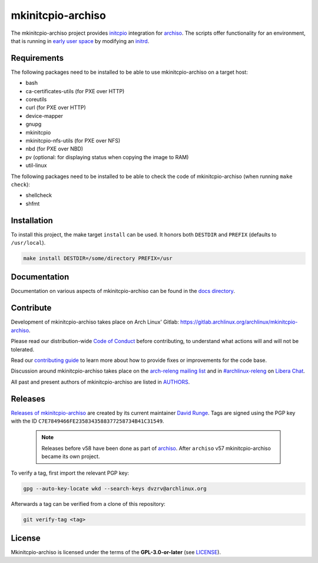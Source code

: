 ==================
mkinitcpio-archiso
==================

The mkinitcpio-archiso project provides `initcpio <https://gitlab.archlinux.org/mkinitcpio/mkinitcpio>`_ integration for
`archiso <https://gitlab.archlinux.org/archlinux/archiso>`_.
The scripts offer functionality for an environment, that is running in `early user space
<https://en.wikipedia.org/wiki/Linux_startup_process#Early_user_space>`_ by modifying an `initrd
<https://man.archlinux.org/man/initrd.4>`_.

Requirements
============

The following packages need to be installed to be able to use mkinitcpio-archiso on a target host:

* bash
* ca-certificates-utils (for PXE over HTTP)
* coreutils
* curl (for PXE over HTTP)
* device-mapper
* gnupg
* mkinitcpio
* mkinitcpio-nfs-utils (for PXE over NFS)
* nbd (for PXE over NBD)
* pv (optional: for displaying status when copying the image to RAM)
* util-linux

The following packages need to be installed to be able to check the code of mkinitcpio-archiso (when running ``make
check``):

* shellcheck
* shfmt

Installation
============

To install this project, the make target ``install`` can be used. It honors both ``DESTDIR`` and ``PREFIX`` (defaults to
``/usr/local``).

.. code:: sh

   make install DESTDIR=/some/directory PREFIX=/usr

Documentation
=============

Documentation on various aspects of mkinitcpio-archiso can be found in the `docs directory <docs/>`_.

Contribute
==========

Development of mkinitcpio-archiso takes place on Arch Linux' Gitlab:
https://gitlab.archlinux.org/archlinux/mkinitcpio-archiso.

Please read our distribution-wide `Code of Conduct <https://wiki.archlinux.org/title/Code_of_conduct>`_ before
contributing, to understand what actions will and will not be tolerated.

Read our `contributing guide <CONTRIBUTING.rst>`_ to learn more about how to provide fixes or improvements for the code
base.

Discussion around mkinitcpio-archiso takes place on the `arch-releng mailing list
<https://lists.archlinux.org/listinfo/arch-releng>`_ and in `#archlinux-releng
<ircs://irc.libera.chat/archlinux-releng>`_ on `Libera Chat <https://libera.chat/>`_.

All past and present authors of mkinitcpio-archiso are listed in `AUTHORS <AUTHORS.rst>`_.

Releases
========

`Releases of mkinitcpio-archiso <https://gitlab.archlinux.org/archlinux/mkinitcpio-archiso/-/tags>`_ are created by its
current maintainer `David Runge <https://gitlab.archlinux.org/dvzrv>`_. Tags are signed using the PGP key with the ID
``C7E7849466FE2358343588377258734B41C31549``.

  .. note::

     Releases before v58 have been done as part of `archiso <https://gitlab.archlinux.org/archlinux/archiso>`_. After
     ``archiso`` v57 mkinitcpio-archiso became its own project.

To verify a tag, first import the relevant PGP key:

.. code:: sh

   gpg --auto-key-locate wkd --search-keys dvzrv@archlinux.org


Afterwards a tag can be verified from a clone of this repository:

.. code:: sh

   git verify-tag <tag>

License
=======

Mkinitcpio-archiso is licensed under the terms of the **GPL-3.0-or-later** (see `LICENSE <LICENSE>`_).
